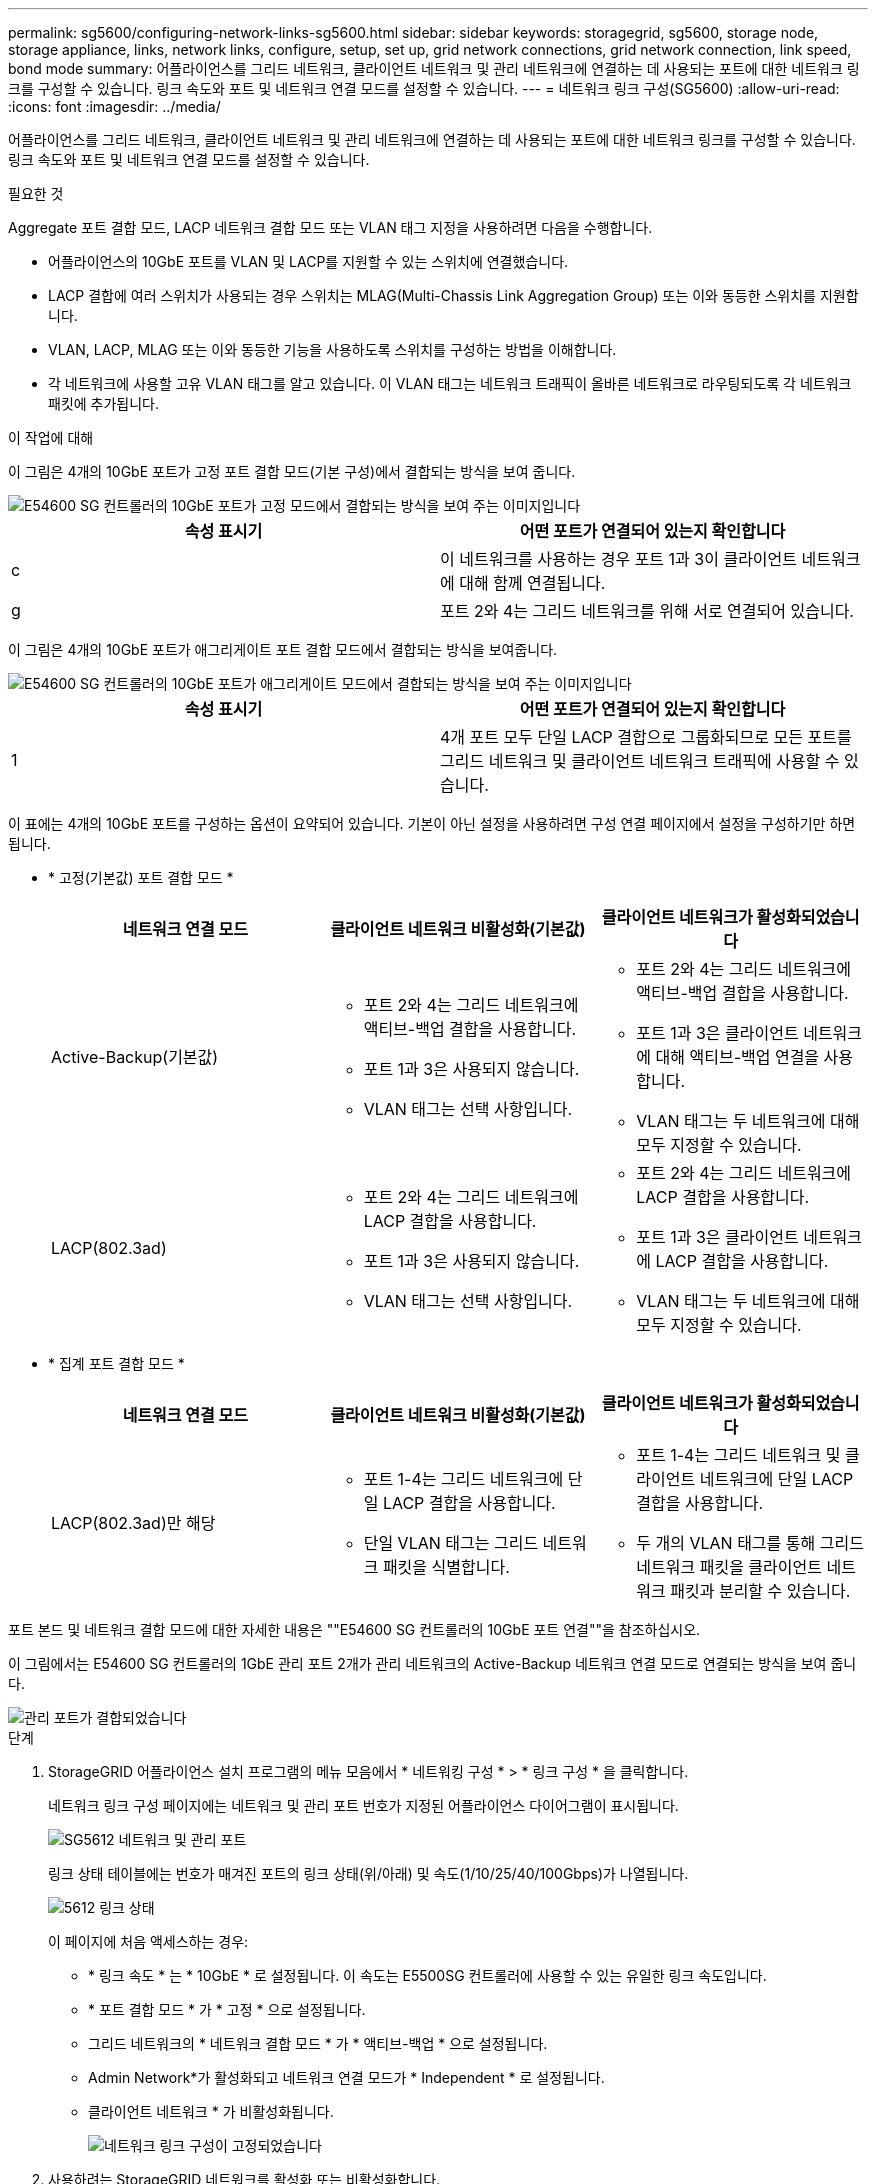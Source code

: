 ---
permalink: sg5600/configuring-network-links-sg5600.html 
sidebar: sidebar 
keywords: storagegrid, sg5600, storage node, storage appliance, links, network links, configure, setup, set up, grid network connections, grid network connection, link speed, bond mode 
summary: 어플라이언스를 그리드 네트워크, 클라이언트 네트워크 및 관리 네트워크에 연결하는 데 사용되는 포트에 대한 네트워크 링크를 구성할 수 있습니다. 링크 속도와 포트 및 네트워크 연결 모드를 설정할 수 있습니다. 
---
= 네트워크 링크 구성(SG5600)
:allow-uri-read: 
:icons: font
:imagesdir: ../media/


[role="lead"]
어플라이언스를 그리드 네트워크, 클라이언트 네트워크 및 관리 네트워크에 연결하는 데 사용되는 포트에 대한 네트워크 링크를 구성할 수 있습니다. 링크 속도와 포트 및 네트워크 연결 모드를 설정할 수 있습니다.

.필요한 것
Aggregate 포트 결합 모드, LACP 네트워크 결합 모드 또는 VLAN 태그 지정을 사용하려면 다음을 수행합니다.

* 어플라이언스의 10GbE 포트를 VLAN 및 LACP를 지원할 수 있는 스위치에 연결했습니다.
* LACP 결합에 여러 스위치가 사용되는 경우 스위치는 MLAG(Multi-Chassis Link Aggregation Group) 또는 이와 동등한 스위치를 지원합니다.
* VLAN, LACP, MLAG 또는 이와 동등한 기능을 사용하도록 스위치를 구성하는 방법을 이해합니다.
* 각 네트워크에 사용할 고유 VLAN 태그를 알고 있습니다. 이 VLAN 태그는 네트워크 트래픽이 올바른 네트워크로 라우팅되도록 각 네트워크 패킷에 추가됩니다.


.이 작업에 대해
이 그림은 4개의 10GbE 포트가 고정 포트 결합 모드(기본 구성)에서 결합되는 방식을 보여 줍니다.

image::../media/e5600sg_fixed_port.gif[E54600 SG 컨트롤러의 10GbE 포트가 고정 모드에서 결합되는 방식을 보여 주는 이미지입니다]

|===
| 속성 표시기 | 어떤 포트가 연결되어 있는지 확인합니다 


 a| 
c
 a| 
이 네트워크를 사용하는 경우 포트 1과 3이 클라이언트 네트워크에 대해 함께 연결됩니다.



 a| 
g
 a| 
포트 2와 4는 그리드 네트워크를 위해 서로 연결되어 있습니다.

|===
이 그림은 4개의 10GbE 포트가 애그리게이트 포트 결합 모드에서 결합되는 방식을 보여줍니다.

image::../media/e5600sg_aggregate_port.gif[E54600 SG 컨트롤러의 10GbE 포트가 애그리게이트 모드에서 결합되는 방식을 보여 주는 이미지입니다]

|===
| 속성 표시기 | 어떤 포트가 연결되어 있는지 확인합니다 


 a| 
1
 a| 
4개 포트 모두 단일 LACP 결합으로 그룹화되므로 모든 포트를 그리드 네트워크 및 클라이언트 네트워크 트래픽에 사용할 수 있습니다.

|===
이 표에는 4개의 10GbE 포트를 구성하는 옵션이 요약되어 있습니다. 기본이 아닌 설정을 사용하려면 구성 연결 페이지에서 설정을 구성하기만 하면 됩니다.

* * 고정(기본값) 포트 결합 모드 *
+
|===
| 네트워크 연결 모드 | 클라이언트 네트워크 비활성화(기본값) | 클라이언트 네트워크가 활성화되었습니다 


 a| 
Active-Backup(기본값)
 a| 
** 포트 2와 4는 그리드 네트워크에 액티브-백업 결합을 사용합니다.
** 포트 1과 3은 사용되지 않습니다.
** VLAN 태그는 선택 사항입니다.

 a| 
** 포트 2와 4는 그리드 네트워크에 액티브-백업 결합을 사용합니다.
** 포트 1과 3은 클라이언트 네트워크에 대해 액티브-백업 연결을 사용합니다.
** VLAN 태그는 두 네트워크에 대해 모두 지정할 수 있습니다.




 a| 
LACP(802.3ad)
 a| 
** 포트 2와 4는 그리드 네트워크에 LACP 결합을 사용합니다.
** 포트 1과 3은 사용되지 않습니다.
** VLAN 태그는 선택 사항입니다.

 a| 
** 포트 2와 4는 그리드 네트워크에 LACP 결합을 사용합니다.
** 포트 1과 3은 클라이언트 네트워크에 LACP 결합을 사용합니다.
** VLAN 태그는 두 네트워크에 대해 모두 지정할 수 있습니다.


|===
* * 집계 포트 결합 모드 *
+
|===
| 네트워크 연결 모드 | 클라이언트 네트워크 비활성화(기본값) | 클라이언트 네트워크가 활성화되었습니다 


 a| 
LACP(802.3ad)만 해당
 a| 
** 포트 1-4는 그리드 네트워크에 단일 LACP 결합을 사용합니다.
** 단일 VLAN 태그는 그리드 네트워크 패킷을 식별합니다.

 a| 
** 포트 1-4는 그리드 네트워크 및 클라이언트 네트워크에 단일 LACP 결합을 사용합니다.
** 두 개의 VLAN 태그를 통해 그리드 네트워크 패킷을 클라이언트 네트워크 패킷과 분리할 수 있습니다.


|===


포트 본드 및 네트워크 결합 모드에 대한 자세한 내용은 ""E54600 SG 컨트롤러의 10GbE 포트 연결""을 참조하십시오.

이 그림에서는 E54600 SG 컨트롤러의 1GbE 관리 포트 2개가 관리 네트워크의 Active-Backup 네트워크 연결 모드로 연결되는 방식을 보여 줍니다.

image::../media/e5600sg_aggregate_ports_bonded.gif[관리 포트가 결합되었습니다]

.단계
. StorageGRID 어플라이언스 설치 프로그램의 메뉴 모음에서 * 네트워킹 구성 * > * 링크 구성 * 을 클릭합니다.
+
네트워크 링크 구성 페이지에는 네트워크 및 관리 포트 번호가 지정된 어플라이언스 다이어그램이 표시됩니다.

+
image::../media/sg5612_configuring_network_ports.png[SG5612 네트워크 및 관리 포트]

+
링크 상태 테이블에는 번호가 매겨진 포트의 링크 상태(위/아래) 및 속도(1/10/25/40/100Gbps)가 나열됩니다.

+
image::../media/sg5612_configuring_network_linkstatus.png[5612 링크 상태]

+
이 페이지에 처음 액세스하는 경우:

+
** * 링크 속도 * 는 * 10GbE * 로 설정됩니다. 이 속도는 E5500SG 컨트롤러에 사용할 수 있는 유일한 링크 속도입니다.
** * 포트 결합 모드 * 가 * 고정 * 으로 설정됩니다.
** 그리드 네트워크의 * 네트워크 결합 모드 * 가 * 액티브-백업 * 으로 설정됩니다.
** Admin Network*가 활성화되고 네트워크 연결 모드가 * Independent * 로 설정됩니다.
** 클라이언트 네트워크 * 가 비활성화됩니다.
+
image::../media/network_link_configuration_fixed.png[네트워크 링크 구성이 고정되었습니다]



. 사용하려는 StorageGRID 네트워크를 활성화 또는 비활성화합니다.
+
그리드 네트워크가 필요합니다. 이 네트워크를 비활성화할 수 없습니다.

+
.. 어플라이언스가 관리 네트워크에 연결되어 있지 않은 경우 관리 네트워크의 * 네트워크 활성화 * 확인란을 선택 취소합니다.
+
image::../media/admin_network_disabled.gif[관리자 네트워크 활성화 또는 비활성화에 대한 확인란을 보여 주는 스크린샷]

.. 어플라이언스가 클라이언트 네트워크에 연결되어 있는 경우 클라이언트 네트워크의 * 네트워크 활성화 * 확인란을 선택합니다.
+
이제 10GbE 포트의 클라이언트 네트워크 설정이 표시됩니다.



. 표를 참조하여 포트 결합 모드 및 네트워크 연결 모드를 구성합니다.
+
예를 들면 다음과 같습니다.

+
** 그리드 및 클라이언트 네트워크에 대해 * 집계 * 및 * LACP * 선택. 각 네트워크에 대해 고유한 VLAN 태그를 지정해야 합니다. 0에서 4095 사이의 값을 선택할 수 있습니다.
** 관리자 네트워크에 대해 * Active-Backup * 이 선택되었습니다.
+
image::../media/network_link_configuration_aggregate.gif[집계 모드의 링크 구성 설정을 보여 주는 스크린샷]



. 선택 사항에 만족하면 * 저장 * 을 클릭합니다.
+

NOTE: 연결된 네트워크 또는 링크를 변경한 경우 연결이 끊어질 수 있습니다. 1분 내에 다시 연결되지 않으면 어플라이언스에 할당된 다른 IP 주소 중 하나를 사용하여 StorageGRID 어플라이언스 설치 프로그램의 URL을 다시 입력합니다. + " * https://_E5600SG_Controller_IP_:8443*`



.관련 정보
xref:port-bond-modes-for-e5600sg-controller-ports.adoc[E5500SG 컨트롤러 포트의 포트 연결 모드]
